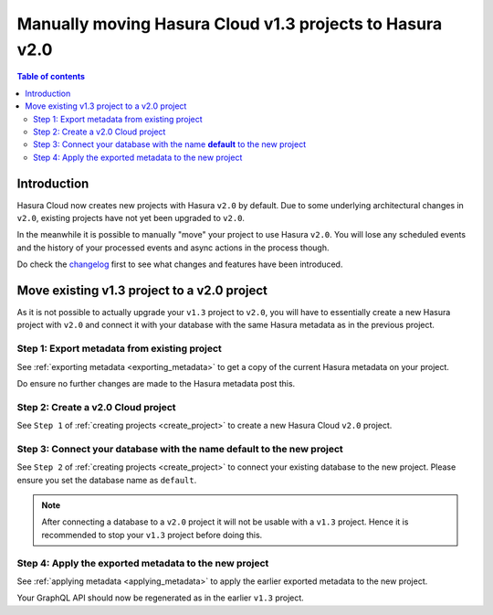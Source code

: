 .. meta::
  :description: Moving project to v2
  :keywords: hasura, docs, project, upgrade, move, v2

.. _move_project_v2:

Manually moving Hasura Cloud v1.3 projects to Hasura v2.0
=========================================================

.. contents:: Table of contents
  :backlinks: none
  :depth: 2
  :local:

Introduction
------------

Hasura Cloud now creates new projects with Hasura ``v2.0`` by default. Due to
some underlying architectural changes in ``v2.0``, existing projects have not
yet been upgraded to ``v2.0``.

In the meanwhile it is possible to manually "move" your project to use Hasura
``v2.0``. You will lose any scheduled events and the history of your processed events
and async actions in the process though.

Do check the `changelog <https://github.com/hasura/graphql-engine/releases>`__ first
to see what changes and features have been introduced.

Move existing v1.3 project to a v2.0 project
--------------------------------------------

As it is not possible to actually upgrade your ``v1.3`` project to ``v2.0``, you will have to
essentially create a new Hasura project with ``v2.0`` and connect it with your database with the same
Hasura metadata as in the previous project.

Step 1: Export metadata from existing project
^^^^^^^^^^^^^^^^^^^^^^^^^^^^^^^^^^^^^^^^^^^^^

See :ref:`exporting metadata <exporting_metadata>` to get a copy of the current Hasura metadata
on your project.

Do ensure no further changes are made to the Hasura metadata post this.

Step 2: Create a v2.0 Cloud project
^^^^^^^^^^^^^^^^^^^^^^^^^^^^^^^^^^^

See ``Step 1`` of :ref:`creating projects <create_project>` to create a new Hasura Cloud ``v2.0``
project.

Step 3: Connect your database with the name **default** to the new project
^^^^^^^^^^^^^^^^^^^^^^^^^^^^^^^^^^^^^^^^^^^^^^^^^^^^^^^^^^^^^^^^^^^^^^^^^^

See ``Step 2`` of :ref:`creating projects <create_project>` to connect your existing database to
the new project. Please ensure you set the database name as ``default``.

.. note::

   After connecting a database to a ``v2.0`` project it will not be usable with
   a ``v1.3`` project. Hence it is recommended to stop your ``v1.3`` project
   before doing this.

Step 4: Apply the exported metadata to the new project
^^^^^^^^^^^^^^^^^^^^^^^^^^^^^^^^^^^^^^^^^^^^^^^^^^^^^^

See :ref:`applying metadata <applying_metadata>` to apply the earlier exported metadata to the new
project.

Your GraphQL API should now be regenerated as in the earlier ``v1.3`` project.

